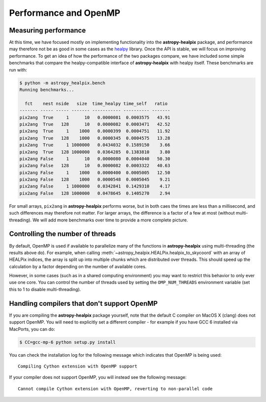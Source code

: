 Performance and OpenMP
======================

Measuring performance
---------------------

At this time, we have focused mostly on implementing functionality into the
**astropy-healpix** package, and performance may therefore not be as good in
some cases as the `healpy <https://github.com/healpy/healpy>`__ library. Once
the API is stable, we will focus on improving performance. To get an idea of
how the performance of the two packages compare, we have included some simple
benchmarks that compare the healpy-compatible interface of **astropy-healpix**
with healpy itself. These benchmarks are run with:

.. code-block:: bash

    $ python -m astropy_healpix.bench
    Running benchmarks...

      fct    nest nside   size  time_healpy time_self   ratio
    ------- ----- ----- ------- ----------- ---------- -------
    pix2ang  True     1      10   0.0000081  0.0003575   43.91
    pix2ang  True   128      10   0.0000082  0.0003471   42.52
    pix2ang  True     1    1000   0.0000399  0.0004751   11.92
    pix2ang  True   128    1000   0.0000345  0.0004575   13.28
    pix2ang  True     1 1000000   0.0434032  0.1589150    3.66
    pix2ang  True   128 1000000   0.0364285  0.1383810    3.80
    pix2ang False     1      10   0.0000080  0.0004040   50.30
    pix2ang False   128      10   0.0000082  0.0003322   40.63
    pix2ang False     1    1000   0.0000400  0.0005005   12.50
    pix2ang False   128    1000   0.0000548  0.0005045    9.21
    pix2ang False     1 1000000   0.0342841  0.1429310    4.17
    pix2ang False   128 1000000   0.0478645  0.1405270    2.94

For small arrays, ``pix2ang`` in **astropy-healpix** performs worse, but in both
caes the times are less than a millisecond, and such differences may therefore
not matter. For larger arrays, the difference is a factor of a few at most
(without multi-threading). We will add more benchmarks over time to provide a
more complete picture.

Controlling the number of threads
---------------------------------

By default, OpenMP is used if available to parallelize many of the functions in
**astropy-healpix** using multi-threading (the results above do). For example, when calling
:meth:`~astropy_healpix.HEALPix.healpix_to_skycoord` with an array of HEALPix indices, the array
is split up into multiple chunks which are distributed over threads. This should
speed up the calculation by a factor depending on the number of available cores.

However, in some cases (such as in a shared computing environment) you may want
to restrict this behavior to only ever use one core. You can control the number
of threads used by setting the ``OMP_NUM_THREADS`` environment variable (set
this to 1 to disable multi-threading).

Handling compilers that don't support OpenMP
--------------------------------------------

If you are compiling the **astropy-healpix** package yourself, note that the
default C compiler on MacOS X (clang) does not support OpenMP. You will need to
explicitly set a different compiler - for example if you have GCC 6 installed
via MacPorts, you can do:

.. code-block:: bash

    $ CC=gcc-mp-6 python setup.py install

You can check the installation log for the following message which indicates
that OpenMP is being used::

    Compiling Cython extension with OpenMP support

If your compiler does not support OpenMP, you will instead see the following
message::

    Cannot compile Cython extension with OpenMP, reverting to non-parallel code
